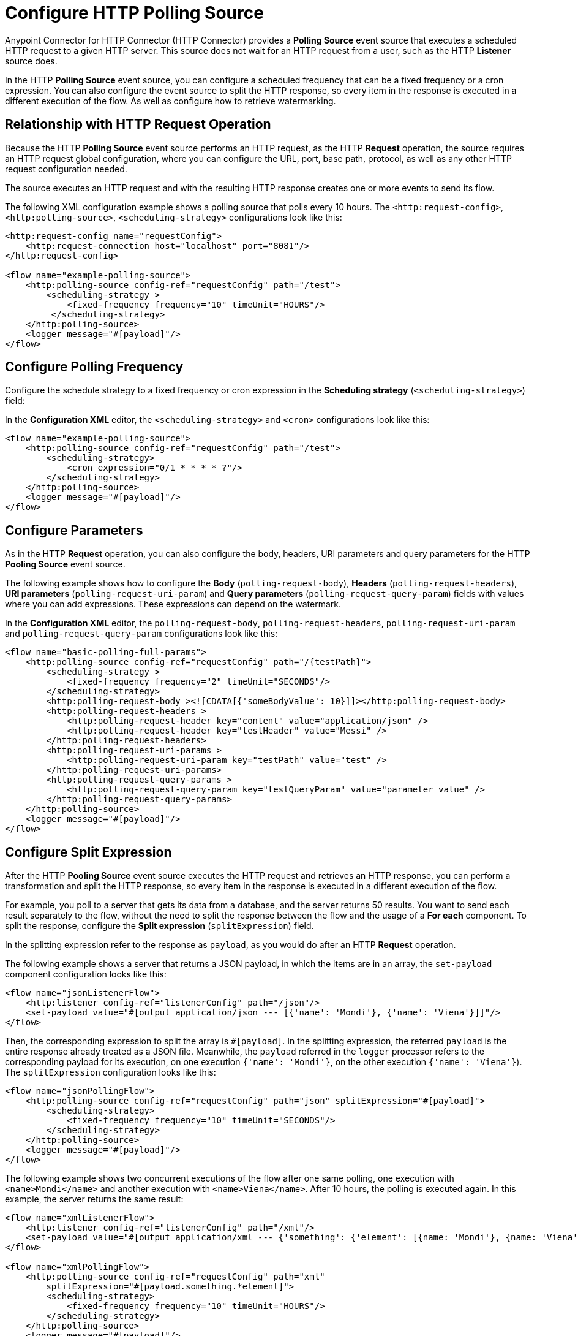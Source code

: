 = Configure HTTP Polling Source

Anypoint Connector for HTTP Connector (HTTP Connector) provides a *Polling Source* event source that executes a scheduled HTTP request to a given HTTP server. This source does not wait for an HTTP request from a user, such as the HTTP *Listener* source does.

In the HTTP *Polling Source* event source, you can configure a scheduled frequency that can be a fixed frequency or a cron expression. You can also configure the event source to split the HTTP response, so every item in the response is executed in a different execution of the flow. As well as configure how to retrieve watermarking.

== Relationship with HTTP Request Operation

Because the HTTP *Polling Source* event source performs an HTTP request, as the HTTP *Request* operation, the source requires an HTTP request global configuration, where you can configure the URL, port, base path, protocol, as well as any other HTTP request configuration needed.

The source executes an HTTP request and with the resulting HTTP response creates one or more events to send its flow.

The following XML configuration example shows a polling source that polls every 10 hours. The `<http:request-config>`, `<http:polling-source>`, `<scheduling-strategy>` configurations look like this:

[source,xml,linenums]
----
<http:request-config name="requestConfig">
    <http:request-connection host="localhost" port="8081"/>
</http:request-config>

<flow name="example-polling-source">
    <http:polling-source config-ref="requestConfig" path="/test">
        <scheduling-strategy >
            <fixed-frequency frequency="10" timeUnit="HOURS"/>
         </scheduling-strategy>
    </http:polling-source>
    <logger message="#[payload]"/>
</flow>
----

== Configure Polling Frequency

Configure the schedule strategy to a fixed frequency or cron expression in the *Scheduling strategy* (`<scheduling-strategy>`) field:

// Add Studio Configuration steps once I have a .jar file example to open in Studio

In the *Configuration XML* editor, the `<scheduling-strategy>` and `<cron>` configurations look like this:

[source,xml,linenums]
----
<flow name="example-polling-source">
    <http:polling-source config-ref="requestConfig" path="/test">
        <scheduling-strategy>
            <cron expression="0/1 * * * * ?"/>
        </scheduling-strategy>
    </http:polling-source>
    <logger message="#[payload]"/>
</flow>
----

== Configure Parameters

As in the HTTP *Request* operation, you can also configure the body, headers, URI parameters and query parameters for the HTTP *Pooling Source* event source.

The following example shows how to configure the *Body* (`polling-request-body`), *Headers* (`polling-request-headers`), *URI parameters* (`polling-request-uri-param`) and *Query parameters* (`polling-request-query-param`) fields with values where you can add expressions. These expressions can depend on the watermark.


// Add Studio Configuration steps once I have a .jar file example to open in Studio

In the *Configuration XML* editor, the `polling-request-body`, `polling-request-headers`, `polling-request-uri-param` and `polling-request-query-param` configurations look like this:

[source,xml,linenums]
----
<flow name="basic-polling-full-params">
    <http:polling-source config-ref="requestConfig" path="/{testPath}">
        <scheduling-strategy >
            <fixed-frequency frequency="2" timeUnit="SECONDS"/>
        </scheduling-strategy>
        <http:polling-request-body ><![CDATA[{'someBodyValue': 10}]]></http:polling-request-body>
        <http:polling-request-headers >
            <http:polling-request-header key="content" value="application/json" />
            <http:polling-request-header key="testHeader" value="Messi" />
        </http:polling-request-headers>
        <http:polling-request-uri-params >
            <http:polling-request-uri-param key="testPath" value="test" />
        </http:polling-request-uri-params>
        <http:polling-request-query-params >
            <http:polling-request-query-param key="testQueryParam" value="parameter value" />
        </http:polling-request-query-params>
    </http:polling-source>
    <logger message="#[payload]"/>
</flow>
----

== Configure Split Expression

After the HTTP *Pooling Source* event source executes the HTTP request and retrieves an HTTP response, you can perform a transformation and split the HTTP response, so every item in the response is executed in a different execution of the flow.

For example, you poll to a server that gets its data from a database, and the server returns 50 results. You want to send each result separately to the flow, without the need to split the response between the flow and the usage of a *For each* component. To split the response, configure the *Split expression* (`splitExpression`) field.

In the splitting expression refer to the response as `payload`, as you would do after an HTTP *Request* operation.

The following example shows a server that returns a JSON payload, in which the items are in an array, the `set-payload` component configuration looks like this:

[source,xml,linenums]
----
<flow name="jsonListenerFlow">
    <http:listener config-ref="listenerConfig" path="/json"/>
    <set-payload value="#[output application/json --- [{'name': 'Mondi'}, {'name': 'Viena'}]]"/>
</flow>
----

Then, the corresponding expression to split the array is `#[payload]`. In the splitting expression, the referred `payload` is the entire response already treated as a JSON file. Meanwhile, the `payload` referred in the `logger` processor refers to the corresponding payload for its execution, on one execution `{'name': 'Mondi'}`, on the other execution `{'name': 'Viena'}`). The `splitExpression` configuration looks like this:

[source,xml,linenums]
----
<flow name="jsonPollingFlow">
    <http:polling-source config-ref="requestConfig" path="json" splitExpression="#[payload]">
        <scheduling-strategy>
            <fixed-frequency frequency="10" timeUnit="SECONDS"/>
        </scheduling-strategy>
    </http:polling-source>
    <logger message="#[payload]"/>
</flow>
----

The following example shows two concurrent executions of the flow after one same polling, one execution with `<name>Mondi</name>` and another execution with `<name>Viena</name>`. After 10 hours, the polling is executed again. In this example, the server returns the same result:

[source,xml,linenums]
----
<flow name="xmlListenerFlow">
    <http:listener config-ref="listenerConfig" path="/xml"/>
    <set-payload value="#[output application/xml --- {'something': {'element': [{name: 'Mondi'}, {name: 'Viena'}]}}]"/>
</flow>

<flow name="xmlPollingFlow">
    <http:polling-source config-ref="requestConfig" path="xml"
        splitExpression="#[payload.something.*element]">
        <scheduling-strategy>
            <fixed-frequency frequency="10" timeUnit="HOURS"/>
        </scheduling-strategy>
    </http:polling-source>
    <logger message="#[payload]"/>
</flow>
----

== Configure Watermarking Expression

In the previous simple examples, the server always returned the same HTTP response. In more complex scenarios the server needs to know that it has to send the next response. You can send headers, URI parameters, body, or query parameters, but if these parameters always contain the same values in the HTTP request, the server does not know what would be the next response.

For these polling scenarios, you use watermarking, where the server returns a watermark value on the payload itself, or in every item. For example, the watermark value can be a timestamp that can refer to the entire collection, or every item could have its own timestamp. In any case, you provide a watermark expression using the `watermark` placeholder.

The expression extracts the watermark from the response, and subsequently, use this watermark to send the requests to the server. You can use expressions for the body, headers, URI parameters and query parameters' values in the the `watermark` placeholder.

Note that in the first execution, the `watermark` placeholder value is `null`, which you might want to consider in the server or the expression where the placeholder is used.

* To refer to the entire payload in the watermark expression, use the `payload` placeholder, as in the splitting expression.
* To refer to an item, use the `item` placeholder, the  watermarking expression applies to every item, one by one.

The following XML configuration example shows an HTTP *Listener* flow. In the first pooling iteration, when there is no watermark, a payload is returned with a watermark value set in the `wm` property. In the second polling iteration, a watermark value is expected to be used, so the payload is different. In this case, coming from the request's payload:

[source,xml,linenums]
----
<flow name="watermarkInPayloadListenerFlow">
    <http:listener config-ref="watermarkListenerConfig" path="/watermark-payload"/>
    <choice>
        <when expression="#[payload.watermark == null]">
            <set-payload value="#[output application/json --- {'items': [{'name': 'Eze'}, {'name': 'Fabi'}, {'name': 'Sofi'}], 'wm': 0}]"/>
        </when>
        <when expression="#[payload.watermark == '0']">
            <set-payload value="#[output application/json --- {'items': [{'name': 'Euge'}, {'name': 'Juli'}], 'wm': 1}]"/>
        </when>
        <when expression="#[payload.watermark == '1']">
            <set-payload value="#[output application/json --- {'items': [{'name': 'Pablo'}, {'name': 'Martín'}], 'wm': 2}]"/>
        </when>
        <otherwise>
            <set-payload value="#[output application/json --- {'items': [], 'wm': 3}]"/>
        </otherwise>
    </choice>
</flow>
----

The following XML configuration example shows how to extract the watermark value from the entire payload, and then use the value in the body of the request. The configuration uses the HTTP *Pooling Source* event source instead of the HTTP *Listener* source:

[source,xml,linenums]
----
<flow name="watermarkInPayloadPollingFlow">
    <http:polling-source config-ref="watermarkRequestConfig" path="watermark-payload"
        splitExpression="#[payload.items]" watermarkExpression="#[payload.wm]">
        <scheduling-strategy>
            <fixed-frequency frequency="5" timeUnit="MINUTES"/>
        </scheduling-strategy>
        <http:polling-request-body><![CDATA[#[output application/json --- {'watermark': watermark}]]]></http:polling-request-body>
        <http:polling-request-headers >
            <http:polling-request-header key="Content-Type" value="application/json" />
        </http:polling-request-headers>
    </http:polling-source>
    <logger message="#[payload]"/>
</flow>
----

* The `watermarkExpression` has the `watermark` placeholder that retrieves the watermark from the property `wm` from the response.
* In the first pooling iteration, there are three executions of the flow, one execution with `{name: 'Eze'}`, another execution with `{name: 'Fabi'}` and the last execution with `{name: 'Sofi'}`.
* In the second pooling iteration, that occurs 5 minutes later, there are 2 executions, one execution with `{name: 'Euge'}` and another execution with `{name: 'Juli'}`).
* In the third pooling iteration, that also occurs 5 minutes later, there are two executions of the flow, one execution with `{name: 'Pablo'}` and another one with `{name: Martin}`).
* Afterwards, there will be continue pooling iterations but because the results are empty, there are no flow executions.

The following XML configuration example shows how to extract the watermark value from each item, and then use the value in the query parameters. The behavior depends completely on how the HTTP server uses the watermarking value:

[source,xml,linenums]
----
<flow name="watermarkIntoQueryParamsListenerFlow">
    <http:listener config-ref="watermarkListenerConfig" path="/watermark-into-query"/>
    <choice>
        <when expression="#[attributes.queryParams.watermark == '0']">
            <set-payload value="#[output application/json --- {'items': [{'name': 'Rodro', 'wm': 1}, {'name': 'Steve', 'wm': 2}, {'name': 'Juan', 'wm': 3}]}]"/>
        </when>
        <when expression="#[attributes.queryParams.watermark == '2']">
            <set-payload value="#[output application/json --- {'items': [{'name': 'Axel', 'wm': 4}, {'name': 'Mariano', 'wm': 5}]}]"/>
        </when>
        <when expression="#[attributes.queryParams.watermark == '5']">
            <set-payload value="#[output application/json --- {'items': [{'name': 'Ivan', 'wm': 6}, {'name': 'Hyeran', 'wm': 7}]}]"/>
        </when>
        <otherwise>
            <set-payload value="#[output application/json --- {'items': []}]"/>
        </otherwise>
    </choice>
</flow>

<flow name="watermarkIntoQueryParamsPollingFlow">
    <http:polling-source config-ref="watermarkRequestConfig" path="watermark-into-query"
        splitExpression="#[payload.items]" watermarkExpression="#[item.wm]">
        <scheduling-strategy>
            <fixed-frequency frequency="1" timeUnit="SECONDS"/>
        </scheduling-strategy>
        <http:polling-request-query-params >
            <http:polling-request-query-param key="watermark" value="#[watermark default 0]" />
        </http:polling-request-query-params>
    </http:polling-source>
    <logger message="#[payload]"/>
</flow>
----

== Configure Idempotency Expression

To avoid the concurrent execution of two flows with the same payload identification, configure idempotency for the HTTP *Polling Source* event source. The configuration ensures that payloads with the same ID are processed not concurrently.

To configure idempotency for the event source, add an ID expression to retrieve the ID from the item, similar to the watermarking expression configuration. Use `payload` and `item` placeholders for the idempotency expression `idExpression`.

The following XML configuration example shows that the first three items execute the flow concurrently, and the fourth item starts only its process after the first item, both with the same ID, finishes processing.

[source,xml,linenums]
----
<flow name="identityWithoutWatermarkListenerFlow">
    <http:listener config-ref="watermarkListenerConfig" path="/identity-no-watermark"/>
    <set-payload value="#[output application/json --- {'items': [{'name': 'Rodro', 'value': 5}, {'name': 'Eze', 'value': 8}, {'name': 'MG', 'value': 7}, {'name': 'Rodro', 'value': 14}]}]"/>
</flow>

<flow name="identityWithoutWatermarkPollingFlow">
    <http:polling-source config-ref="watermarkRequestConfig" path="identity-no-watermark"
        splitExpression="#[payload.items]" idExpression="#[item.name]">
        <scheduling-strategy>
            <fixed-frequency frequency="1" timeUnit="HOURS"/>
        </scheduling-strategy>
    </http:polling-source>
    <logger message="#[payload]"/>
</flow>
----



== Configure Response Validator

Another thing to consider is whether the response is valid. You can configure a response validator, as you do with the HTTP *Request* operation.

For more information, refer to the xref:http-request-ref#HTTP-Response-Validation[Configure Response Validator] in the HTTP *Request* operation documentation.

The following XML configuration example shows that because the server always returns a status code of 301, and the response validator expects the default status code from 200 to 299, the HTTP response always fails. This indicates that the flow does not execute, and the payload is only considered valid when the response validator defines 301 as the status code (the splitting, watermarking and idempotency configurations are applied then):


[source,xml,linenums]
----
<flow name="responseErrorListenerFlow">
    <http:listener config-ref="responseListenerConfig" path="/response-error">
        <http:response statusCode="301"/>
    </http:listener>
    <set-payload value="#[output application/json --- [{'name': 'ex1'}, {'name': 'ex2'}, {'name': 'ex3'}]]"/>
</flow>

<flow name="responseErrorPollingFlow">
    <http:polling-source config-ref="responseRequestConfig" path="response-error"
        splitExpression="#[payload]">
        <scheduling-strategy>
            <fixed-frequency frequency="10" timeUnit="SECONDS"/>
        </scheduling-strategy>
        <http:response-validator>
            <http:success-status-code-validator values="200..299" />
        </http:response-validator>
    </http:polling-source>
    <logger message="#[payload]"/>
</flow>
----



== See Also

* xref:http-request-ref.adoc[Configure HTTP Request Operation]
* xref:http-connector-examples.adoc[HTTP Connector Examples]
* xref:http-documentation.adoc[HTTP Connector Reference]
